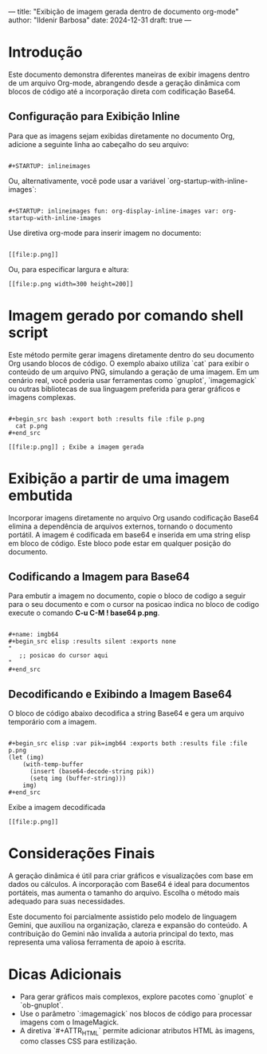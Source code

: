 ---
title: "Exibição de imagem gerada dentro de documento org-mode"
author: "Ildenir Barbosa"
date: 2024-12-31
draft: true
---

* Introdução
Este documento demonstra diferentes maneiras de exibir imagens dentro
de um arquivo Org-mode, abrangendo desde a geração dinâmica com blocos
de código até a incorporação direta com codificação Base64.


** Configuração para Exibição Inline
Para que as imagens sejam exibidas diretamente no documento Org,
adicione a seguinte linha ao cabeçalho do seu arquivo:

#+begin_example

  ,#+STARTUP: inlineimages
#+end_example

Ou, alternativamente, você pode usar a variável `org-startup-with-inline-images`:

#+begin_example

  ,#+STARTUP: inlineimages fun: org-display-inline-images var: org-startup-with-inline-images
#+end_example

Use diretiva org-mode para inserir imagem no documento:

#+begin_example

  [[file:p.png]]
#+end_example

Ou, para especificar largura e altura:

#+begin_example
  [[file:p.png width=300 height=200]]
#+end_example

* Imagem gerado por comando shell script
Este método permite gerar imagens diretamente dentro do seu documento
Org usando blocos de código. O exemplo abaixo utiliza `cat` para
exibir o conteúdo de um arquivo PNG, simulando a geração de uma
imagem. Em um cenário real, você poderia usar ferramentas como
`gnuplot`, `imagemagick` ou outras bibliotecas de sua linguagem
preferida para gerar gráficos e imagens complexas.

#+begin_example

  ,#+begin_src bash :export both :results file :file p.png
    cat p.png
  ,#+end_src

  [[file:p.png]] ; Exibe a imagem gerada
#+end_example

* Exibição a partir de uma imagem embutida
Incorporar imagens diretamente no arquivo Org usando codificação
Base64 elimina a dependência de arquivos externos, tornando o
documento portátil. A imagem é codificada em base64 e inserida em uma
string elisp em bloco de código. Este bloco pode estar em qualquer
posição do documento.

** Codificando a Imagem para Base64
Para embutir a imagem no documento, copie o bloco de codigo a seguir
para o seu documento e com o cursor na posicao indica no bloco de
codigo execute o comando *C-u C-M ! base64 p.png*.

#+begin_example

  ,#+name: imgb64
  ,#+begin_src elisp :results silent :exports none
  "
     ;; posicao do cursor aqui
  "
  ,#+end_src
#+end_example

** Decodificando e Exibindo a Imagem Base64
O bloco de código abaixo decodifica a string Base64 e gera um arquivo
temporário com a imagem.

#+begin_example

  ,#+begin_src elisp :var pik=imgb64 :exports both :results file :file p.png
  (let (img)
      (with-temp-buffer
        (insert (base64-decode-string pik))
        (setq img (buffer-string)))
      img)
  ,#+end_src
#+end_example

Exibe a imagem decodificada

#+begin_example
  [[file:p.png]]
#+end_example

* Considerações Finais

A geração dinâmica é útil para criar gráficos e visualizações com base
em dados ou cálculos. A incorporação com Base64 é ideal para
documentos portáteis, mas aumenta o tamanho do arquivo. Escolha o
método mais adequado para suas necessidades.

Este documento foi parcialmente assistido pelo modelo de linguagem
Gemini, que auxiliou na organização, clareza e expansão do conteúdo. A
contribuição do Gemini não invalida a autoria principal do texto, mas
representa uma valiosa ferramenta de apoio à escrita.

* Dicas Adicionais

- Para gerar gráficos mais complexos, explore pacotes como `gnuplot` e `ob-gnuplot`.
- Use o parâmetro `:imagemagick` nos blocos de código para processar imagens com o ImageMagick.
- A diretiva `#+ATTR_HTML` permite adicionar atributos HTML às imagens, como classes CSS para estilização.
